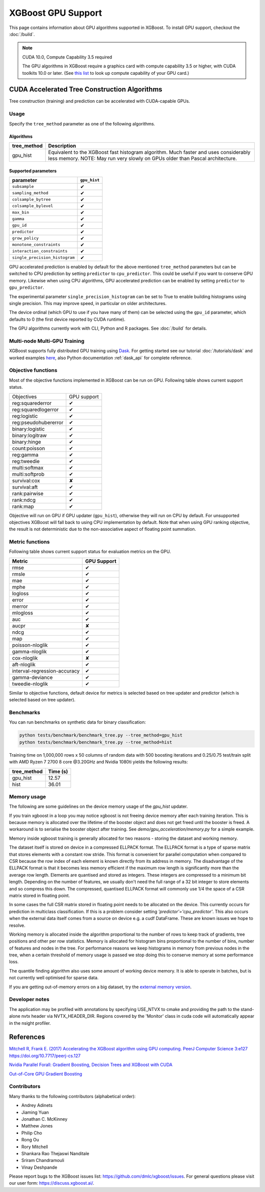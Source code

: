 ###################
XGBoost GPU Support
###################

This page contains information about GPU algorithms supported in XGBoost.
To install GPU support, checkout the :doc:`/build`.

.. note:: CUDA 10.0, Compute Capability 3.5 required

  The GPU algorithms in XGBoost require a graphics card with compute capability 3.5 or higher, with
  CUDA toolkits 10.0 or later.
  (See `this list <https://en.wikipedia.org/wiki/CUDA#GPUs_supported>`_ to look up compute capability of your GPU card.)

*********************************************
CUDA Accelerated Tree Construction Algorithms
*********************************************
Tree construction (training) and prediction can be accelerated with CUDA-capable GPUs.

Usage
=====
Specify the ``tree_method`` parameter as one of the following algorithms.

Algorithms
----------

+-----------------------+-----------------------------------------------------------------------------------------------------------------------------------------------------------------------+
| tree_method           | Description                                                                                                                                                           |
+=======================+=======================================================================================================================================================================+
| gpu_hist              | Equivalent to the XGBoost fast histogram algorithm. Much faster and uses considerably less memory. NOTE: May run very slowly on GPUs older than Pascal architecture.  |
+-----------------------+-----------------------------------------------------------------------------------------------------------------------------------------------------------------------+

Supported parameters
--------------------

.. |tick| unicode:: U+2714
.. |cross| unicode:: U+2718

+--------------------------------+--------------+
| parameter                      | ``gpu_hist`` |
+================================+==============+
| ``subsample``                  | |tick|       |
+--------------------------------+--------------+
| ``sampling_method``            | |tick|       |
+--------------------------------+--------------+
| ``colsample_bytree``           | |tick|       |
+--------------------------------+--------------+
| ``colsample_bylevel``          | |tick|       |
+--------------------------------+--------------+
| ``max_bin``                    | |tick|       |
+--------------------------------+--------------+
| ``gamma``                      | |tick|       |
+--------------------------------+--------------+
| ``gpu_id``                     | |tick|       |
+--------------------------------+--------------+
| ``predictor``                  | |tick|       |
+--------------------------------+--------------+
| ``grow_policy``                | |tick|       |
+--------------------------------+--------------+
| ``monotone_constraints``       | |tick|       |
+--------------------------------+--------------+
| ``interaction_constraints``    | |tick|       |
+--------------------------------+--------------+
| ``single_precision_histogram`` | |tick|       |
+--------------------------------+--------------+

GPU accelerated prediction is enabled by default for the above mentioned ``tree_method`` parameters but can be switched to CPU prediction by setting ``predictor`` to ``cpu_predictor``. This could be useful if you want to conserve GPU memory. Likewise when using CPU algorithms, GPU accelerated prediction can be enabled by setting ``predictor`` to ``gpu_predictor``.

The experimental parameter ``single_precision_histogram`` can be set to True to enable building histograms using single precision. This may improve speed, in particular on older architectures.

The device ordinal (which GPU to use if you have many of them) can be selected using the
``gpu_id`` parameter, which defaults to 0 (the first device reported by CUDA runtime).


The GPU algorithms currently work with CLI, Python and R packages. See :doc:`/build` for details.

.. code-block:: python
  :caption: Python example

  param['gpu_id'] = 0
  param['tree_method'] = 'gpu_hist'

.. code-block:: python
  :caption: With Scikit-Learn interface

  XGBRegressor(tree_method='gpu_hist', gpu_id=0)


Multi-node Multi-GPU Training
=============================
XGBoost supports fully distributed GPU training using `Dask <https://dask.org/>`_. For
getting started see our tutorial :doc:`/tutorials/dask` and worked examples `here
<https://github.com/dmlc/xgboost/tree/master/demo/dask>`_, also Python documentation
:ref:`dask_api` for complete reference.


Objective functions
===================
Most of the objective functions implemented in XGBoost can be run on GPU.  Following table shows current support status.

+----------------------+-------------+
| Objectives           | GPU support |
+----------------------+-------------+
| reg:squarederror     | |tick|      |
+----------------------+-------------+
| reg:squaredlogerror  | |tick|      |
+----------------------+-------------+
| reg:logistic         | |tick|      |
+----------------------+-------------+
| reg:pseudohubererror | |tick|      |
+----------------------+-------------+
| binary:logistic      | |tick|      |
+----------------------+-------------+
| binary:logitraw      | |tick|      |
+----------------------+-------------+
| binary:hinge         | |tick|      |
+----------------------+-------------+
| count:poisson        | |tick|      |
+----------------------+-------------+
| reg:gamma            | |tick|      |
+----------------------+-------------+
| reg:tweedie          | |tick|      |
+----------------------+-------------+
| multi:softmax        | |tick|      |
+----------------------+-------------+
| multi:softprob       | |tick|      |
+----------------------+-------------+
| survival:cox         | |cross|     |
+----------------------+-------------+
| survival:aft         | |tick|      |
+----------------------+-------------+
| rank:pairwise        | |tick|      |
+----------------------+-------------+
| rank:ndcg            | |tick|      |
+----------------------+-------------+
| rank:map             | |tick|      |
+----------------------+-------------+

Objective will run on GPU if GPU updater (``gpu_hist``), otherwise they will run on CPU by
default.  For unsupported objectives XGBoost will fall back to using CPU implementation by
default.  Note that when using GPU ranking objective, the result is not deterministic due
to the non-associative aspect of floating point summation.

Metric functions
===================
Following table shows current support status for evaluation metrics on the GPU.

+------------------------------+-------------+
| Metric                       | GPU Support |
+==============================+=============+
| rmse                         | |tick|      |
+------------------------------+-------------+
| rmsle                        | |tick|      |
+------------------------------+-------------+
| mae                          | |tick|      |
+------------------------------+-------------+
| mphe                         | |tick|      |
+------------------------------+-------------+
| logloss                      | |tick|      |
+------------------------------+-------------+
| error                        | |tick|      |
+------------------------------+-------------+
| merror                       | |tick|      |
+------------------------------+-------------+
| mlogloss                     | |tick|      |
+------------------------------+-------------+
| auc                          | |tick|      |
+------------------------------+-------------+
| aucpr                        | |cross|     |
+------------------------------+-------------+
| ndcg                         | |tick|      |
+------------------------------+-------------+
| map                          | |tick|      |
+------------------------------+-------------+
| poisson-nloglik              | |tick|      |
+------------------------------+-------------+
| gamma-nloglik                | |tick|      |
+------------------------------+-------------+
| cox-nloglik                  | |cross|     |
+------------------------------+-------------+
| aft-nloglik                  | |tick|      |
+------------------------------+-------------+
| interval-regression-accuracy | |tick|      |
+------------------------------+-------------+
| gamma-deviance               | |tick|      |
+------------------------------+-------------+
| tweedie-nloglik              | |tick|      |
+------------------------------+-------------+

Similar to objective functions, default device for metrics is selected based on tree
updater and predictor (which is selected based on tree updater).

Benchmarks
==========
You can run benchmarks on synthetic data for binary classification:

.. code-block:: bash

  python tests/benchmark/benchmark_tree.py --tree_method=gpu_hist
  python tests/benchmark/benchmark_tree.py --tree_method=hist

Training time on 1,000,000 rows x 50 columns of random data with 500 boosting iterations and 0.25/0.75 test/train split with AMD Ryzen 7 2700 8 core @3.20GHz and Nvidia 1080ti yields the following results:

+--------------+----------+
| tree_method  | Time (s) |
+==============+==========+
| gpu_hist     | 12.57    |
+--------------+----------+
| hist         | 36.01    |
+--------------+----------+

Memory usage
============
The following are some guidelines on the device memory usage of the `gpu_hist` updater.

If you train xgboost in a loop you may notice xgboost is not freeing device memory after each training iteration. This is because memory is allocated over the lifetime of the booster object and does not get freed until the booster is freed. A workaround is to serialise the booster object after training. See `demo/gpu_acceleration/memory.py` for a simple example.

Memory inside xgboost training is generally allocated for two reasons - storing the dataset and working memory.

The dataset itself is stored on device in a compressed ELLPACK format. The ELLPACK format is a type of sparse matrix that stores elements with a constant row stride. This format is convenient for parallel computation when compared to CSR because the row index of each element is known directly from its address in memory. The disadvantage of the ELLPACK format is that it becomes less memory efficient if the maximum row length is significantly more than the average row length. Elements are quantised and stored as integers. These integers are compressed to a minimum bit length. Depending on the number of features, we usually don't need the full range of a 32 bit integer to store elements and so compress this down. The compressed, quantised ELLPACK format will commonly use 1/4 the space of a CSR matrix stored in floating point.

In some cases the full CSR matrix stored in floating point needs to be allocated on the device. This currently occurs for prediction in multiclass classification. If this is a problem consider setting `'predictor'='cpu_predictor'`. This also occurs when the external data itself comes from a source on device e.g. a cudf DataFrame. These are known issues we hope to resolve.

Working memory is allocated inside the algorithm proportional to the number of rows to keep track of gradients, tree positions and other per row statistics. Memory is allocated for histogram bins proportional to the number of bins, number of features and nodes in the tree. For performance reasons we keep histograms in memory from previous nodes in the tree, when a certain threshold of memory usage is passed we stop doing this to conserve memory at some performance loss.

The quantile finding algorithm also uses some amount of working device memory. It is able to operate in batches, but is not currently well optimised for sparse data.

If you are getting out-of-memory errors on a big dataset, try the `external memory version <../tutorials/external_memory.html>`_.

Developer notes
===============
The application may be profiled with annotations by specifying USE_NTVX to cmake and providing the path to the stand-alone nvtx header via NVTX_HEADER_DIR. Regions covered by the 'Monitor' class in cuda code will automatically appear in the nsight profiler.

**********
References
**********
`Mitchell R, Frank E. (2017) Accelerating the XGBoost algorithm using GPU computing. PeerJ Computer Science 3:e127 https://doi.org/10.7717/peerj-cs.127 <https://peerj.com/articles/cs-127/>`_

`Nvidia Parallel Forall: Gradient Boosting, Decision Trees and XGBoost with CUDA <https://devblogs.nvidia.com/parallelforall/gradient-boosting-decision-trees-xgboost-cuda/>`_

`Out-of-Core GPU Gradient Boosting <https://arxiv.org/abs/2005.09148>`_

Contributors
============
Many thanks to the following contributors (alphabetical order):

* Andrey Adinets
* Jiaming Yuan
* Jonathan C. McKinney
* Matthew Jones
* Philip Cho
* Rong Ou
* Rory Mitchell
* Shankara Rao Thejaswi Nanditale
* Sriram Chandramouli
* Vinay Deshpande

Please report bugs to the XGBoost issues list: https://github.com/dmlc/xgboost/issues.  For general questions please visit our user form: https://discuss.xgboost.ai/.

